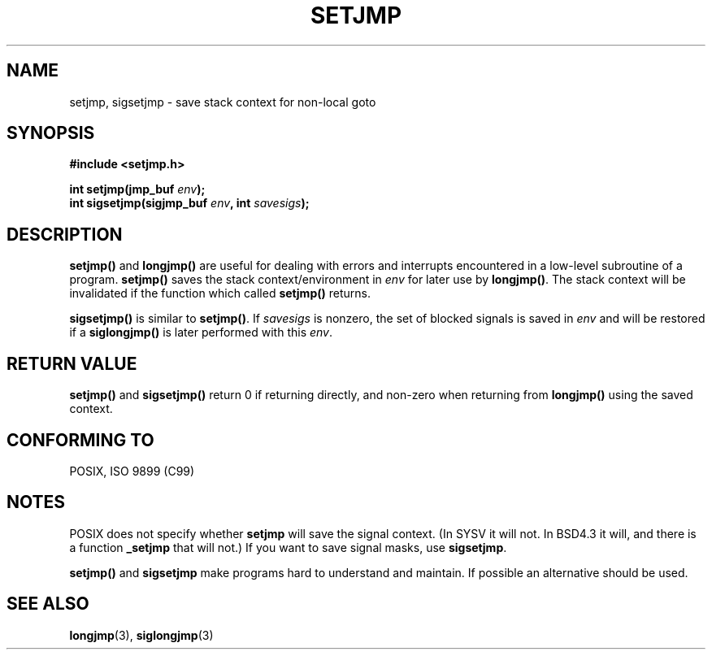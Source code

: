 .\" Written by Michael Haardt, Fri Nov 25 14:51:42 MET 1994
.\"
.\" This is free documentation; you can redistribute it and/or
.\" modify it under the terms of the GNU General Public License as
.\" published by the Free Software Foundation; either version 2 of
.\" the License, or (at your option) any later version.
.\"
.\" The GNU General Public License's references to "object code"
.\" and "executables" are to be interpreted as the output of any
.\" document formatting or typesetting system, including
.\" intermediate and printed output.
.\"
.\" This manual is distributed in the hope that it will be useful,
.\" but WITHOUT ANY WARRANTY; without even the implied warranty of
.\" MERCHANTABILITY or FITNESS FOR A PARTICULAR PURPOSE.  See the
.\" GNU General Public License for more details.
.\"
.\" You should have received a copy of the GNU General Public
.\" License along with this manual; if not, write to the Free
.\" Software Foundation, Inc., 59 Temple Place, Suite 330, Boston, MA 02111,
.\" USA.
.\"
.\" Added sigsetjmp, Sun Mar  2 22:03:05 EST 1997, jrv@vanzandt.mv.com
.\" Modifications, Sun Feb 26 14:39:45 1995, faith@cs.unc.edu
.\" "
.TH SETJMP 3 1997-03-02 "" "Library functions"
.SH NAME
setjmp, sigsetjmp \- save stack context for non-local goto
.SH SYNOPSIS
.ad l
.B #include <setjmp.h>
.sp
.nf
.BI "int setjmp(jmp_buf " env );
.BI "int sigsetjmp(sigjmp_buf " env ", int " savesigs );
.fi
.ad b
.SH DESCRIPTION
\fBsetjmp()\fP and \fBlongjmp()\fP are useful for dealing with errors
and interrupts encountered in a low-level subroutine of a program.
\fBsetjmp()\fP saves the stack context/environment in \fIenv\fP for
later use by \fBlongjmp()\fP.  The stack context will be invalidated
if the function which called \fBsetjmp()\fP returns.
.P
\fBsigsetjmp()\fP is similar to \fBsetjmp()\fP.  If \fIsavesigs\fP is nonzero,
the set of blocked signals is saved in \fIenv\fP and will be restored
if a \fBsiglongjmp()\fP is later performed with this \fIenv\fP.
.SH "RETURN VALUE"
\fBsetjmp()\fP and \fBsigsetjmp()\fP return 0 if returning directly, and
non-zero when returning from \fBlongjmp()\fP using the saved context.
.SH "CONFORMING TO"
POSIX, ISO 9899 (C99)
.SH NOTES
POSIX does not specify whether \fBsetjmp\fP will save the
signal context. (In SYSV it will not. In BSD4.3 it will, and there
is a function \fB_setjmp\fP that will not.)
If you want to save signal masks, use \fBsigsetjmp\fP.
.P
\fBsetjmp()\fP and \fBsigsetjmp\fP make programs hard to understand
and maintain.  If possible an alternative should be used.
.SH "SEE ALSO"
.BR longjmp (3),
.BR siglongjmp (3)
